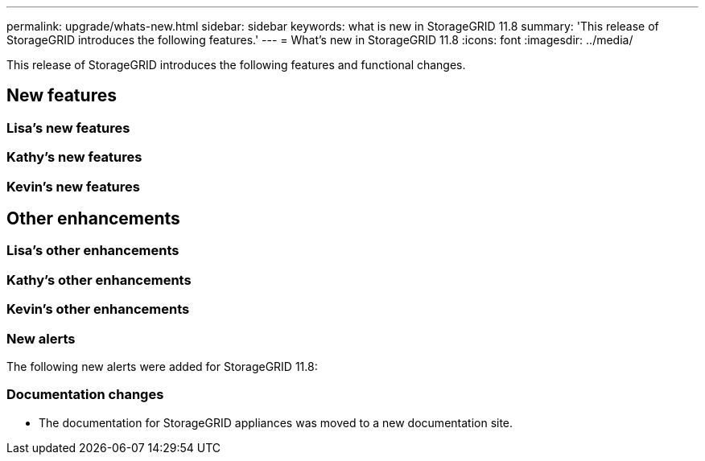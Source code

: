 ---
permalink: upgrade/whats-new.html
sidebar: sidebar
keywords: what is new in StorageGRID 11.8
summary: 'This release of StorageGRID introduces the following features.'
---
= What's new in StorageGRID 11.8
:icons: font
:imagesdir: ../media/

[.lead]
This release of StorageGRID introduces the following features and functional changes.

== New features


=== Lisa's new features


=== Kathy's new features


=== Kevin's new features


== Other enhancements

=== Lisa's other enhancements


=== Kathy's other enhancements


=== Kevin's other enhancements


=== New alerts
The following new alerts were added for StorageGRID 11.8:


=== Documentation changes

* The documentation for StorageGRID appliances was moved to a new documentation site.
